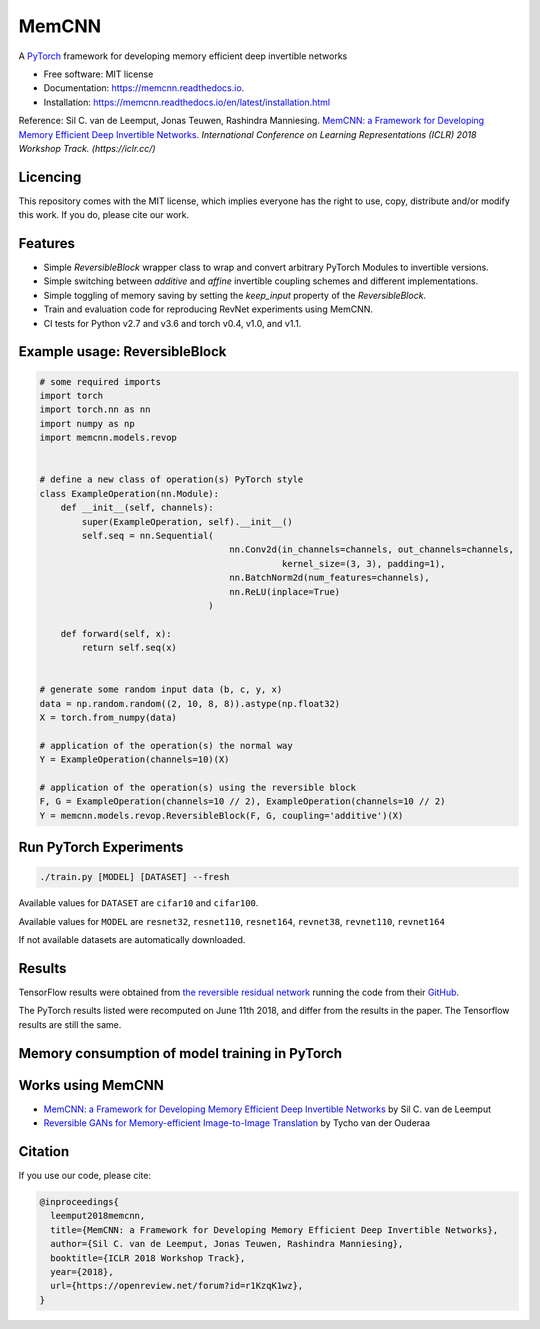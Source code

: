 ======
MemCNN
======

.. image:: https://img.shields.io/circleci/build/github/silvandeleemput/memcnn/master.svg        
        :alt: CircleCI
        :target: https://circleci.com/gh/silvandeleemput/memcnn/tree/master

.. image:: https://readthedocs.org/projects/memcnn/badge/?version=latest        
        :alt: Documentation Status
        :target: https://memcnn.readthedocs.io/en/latest/?badge=latest

.. image:: https://img.shields.io/codecov/c/gh/silvandeleemput/memcnn/master.svg   
        :alt: Codecov branch
        :target: https://codecov.io/gh/silvandeleemput/memcnn

.. image:: https://img.shields.io/pypi/v/memcnn.svg
        :target: https://pypi.python.org/pypi/memcnn

.. image:: https://img.shields.io/pypi/implementation/memcnn.svg        
        :alt: PyPI - Implementation
        :target: https://pypi.python.org/pypi/memcnn

.. image:: https://img.shields.io/pypi/pyversions/memcnn.svg        
        :alt: PyPI - Python Version
        :target: https://pypi.python.org/pypi/memcnn

.. image:: https://img.shields.io/github/license/silvandeleemput/memcnn.svg        
        :alt: GitHub
        :target: https://memcnn.readthedocs.io/en/latest/?badge=latest

A `PyTorch <http://pytorch.org/>`__ framework for developing memory
efficient deep invertible networks

* Free software: MIT license
* Documentation: https://memcnn.readthedocs.io.
* Installation: https://memcnn.readthedocs.io/en/latest/installation.html


Reference: Sil C. van de Leemput, Jonas Teuwen, Rashindra Manniesing.
`MemCNN: a Framework for Developing Memory Efficient Deep Invertible
Networks <https://openreview.net/forum?id=r1KzqK1wz>`__. *International
Conference on Learning Representations (ICLR) 2018 Workshop Track.
(https://iclr.cc/)*

Licencing
---------

This repository comes with the MIT license, which implies everyone has
the right to use, copy, distribute and/or modify this work. If you do,
please cite our work.

Features
--------

* Simple `ReversibleBlock` wrapper class to wrap and convert arbitrary PyTorch Modules to invertible versions.
* Simple switching between `additive` and `affine` invertible coupling schemes and different implementations.
* Simple toggling of memory saving by setting the `keep_input` property of the `ReversibleBlock`.
* Train and evaluation code for reproducing RevNet experiments using MemCNN.
* CI tests for Python v2.7 and v3.6 and torch v0.4, v1.0, and v1.1.

Example usage: ReversibleBlock
------------------------------

.. code:: python

    # some required imports
    import torch
    import torch.nn as nn
    import numpy as np
    import memcnn.models.revop


    # define a new class of operation(s) PyTorch style
    class ExampleOperation(nn.Module):
        def __init__(self, channels):
            super(ExampleOperation, self).__init__()
            self.seq = nn.Sequential(
                                        nn.Conv2d(in_channels=channels, out_channels=channels,
                                                  kernel_size=(3, 3), padding=1),
                                        nn.BatchNorm2d(num_features=channels),
                                        nn.ReLU(inplace=True)
                                    )

        def forward(self, x):
            return self.seq(x)


    # generate some random input data (b, c, y, x)
    data = np.random.random((2, 10, 8, 8)).astype(np.float32)
    X = torch.from_numpy(data)

    # application of the operation(s) the normal way
    Y = ExampleOperation(channels=10)(X)

    # application of the operation(s) using the reversible block
    F, G = ExampleOperation(channels=10 // 2), ExampleOperation(channels=10 // 2)
    Y = memcnn.models.revop.ReversibleBlock(F, G, coupling='additive')(X)

Run PyTorch Experiments
-----------------------

.. code:: bash

    ./train.py [MODEL] [DATASET] --fresh

Available values for ``DATASET`` are ``cifar10`` and ``cifar100``.

Available values for ``MODEL`` are ``resnet32``, ``resnet110``,
``resnet164``, ``revnet38``, ``revnet110``, ``revnet164``

If not available datasets are automatically downloaded.

Results
-------

TensorFlow results were obtained from `the reversible residual
network <https://arxiv.org/abs/1707.04585>`__ running the code from
their `GitHub <https://github.com/renmengye/revnet-public>`__.

.. raw:: html

        <table>
        <tr><th>            </th><th colspan="4"> TensorFlow        </th><th colspan="4"> PyTorch     </th></tr>
        <tr><th>            </th><th colspan="2"> Cifar-10        </th><th th colspan="2"> Cifar-100        </th><th th colspan="2"> Cifar-10       </th><th th colspan="2"> Cifar-100          </th></tr>
        <tr><th> Model      </th><th> acc.      </th><th> time  </th><th> acc.      </th><th> time   </th><th> acc.      </th><th> time    </th><th> acc.      </th><th> time    </th></tr>
        <tr><td> resnet-32  </td><td> 92.74     </td><td> 2:04  </td><td> 69.10     </td><td> 1:58   </td><td> 92.86     </td><td> 1:51    </td><td> 69.81     </td><td> 1:51    </td></tr>
        <tr><td> resnet-110 </td><td> 93.99     </td><td> 4:11  </td><td> 73.30     </td><td> 6:44   </td><td> 93.55     </td><td> 2:51    </td><td> 72.40     </td><td> 2:39    </td></tr>
        <tr><td> resnet-164 </td><td> 94.57     </td><td> 11:05 </td><td> 76.79     </td><td> 10:59  </td><td> 94.80     </td><td> 4:59    </td><td> 76.47     </td><td> 3:45    </td></tr>
        <tr><td> revnet-38  </td><td> 93.14     </td><td> 2:17  </td><td> 71.17     </td><td> 2:20   </td><td> 92.8     </td><td> 2:09    </td><td> 69.9     </td><td> 2:16    </td></tr>
        <tr><td> revnet-110 </td><td> 94.02     </td><td> 6:59  </td><td> 74.00     </td><td> 7:03   </td><td> 94.1     </td><td> 3:42    </td><td> 73.3     </td><td> 3:50    </td></tr>
        <tr><td> revnet-164 </td><td> 94.56     </td><td> 13:09 </td><td> 76.39     </td><td> 13:12  </td><td> 94.9     </td><td> 7:21    </td><td> 76.9     </td><td> 7:17    </td></tr>
        </table>

The PyTorch results listed were recomputed on June 11th 2018, and differ
from the results in the paper. The Tensorflow results are still the
same.

Memory consumption of model training in PyTorch
-----------------------------------------------

.. raw:: html

        <table>
        <tr><th> Model      </th><th> GPU VRAM (MB) </th></tr>
        <tr><td> resnet-32  </td><td> 766     </td></tr>
        <tr><td> resnet-110 </td><td> 1357     </td></tr>
        <tr><td> resnet-164 </td><td> 3083     </td></tr>
        <tr><td> revnet-38  </td><td> 677     </td></tr>
        <tr><td> revnet-110 </td><td> 706     </td></tr>
        <tr><td> revnet-164 </td><td> 1226     </td></tr>
        </table>

Works using MemCNN
------------------

* `MemCNN: a Framework for Developing Memory Efficient Deep Invertible Networks <https://openreview.net/forum?id=r1KzqK1wz>`__ by Sil C. van de Leemput
* `Reversible GANs for Memory-efficient Image-to-Image Translation <https://arxiv.org/abs/1902.02729>`__ by Tycho van der Ouderaa

Citation
--------

If you use our code, please cite:

.. code:: bibtex

    @inproceedings{
      leemput2018memcnn,
      title={MemCNN: a Framework for Developing Memory Efficient Deep Invertible Networks},
      author={Sil C. van de Leemput, Jonas Teuwen, Rashindra Manniesing},
      booktitle={ICLR 2018 Workshop Track},
      year={2018},
      url={https://openreview.net/forum?id=r1KzqK1wz},
    }
    
